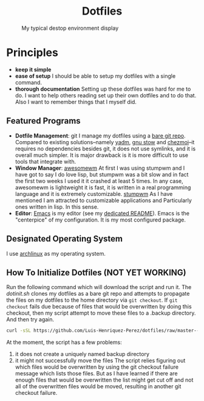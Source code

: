 #+AUTHOR: Luis Henriquez-Perez
#+begin_html
<h1 align="center">Dotfiles</h1>
#+end_html
#+CAPTION: My typical destop environment display
[[file:Pictures/awesomewm-showcase_20241217_160959.png]]
# although it looks cool with the tiling I am not convinced
* Principles
- *keep it simple*
- *ease of setup*
  I should be able to setup my dotfiles with a single command.
- *thorough documentation*
  Setting up these dotfiles was hard for me to do.  I want to
  help others reading set up their own dotfiles and to do that.  Also I want to
  remember things that I myself did.
** Featured Programs
- *Dotfile Management*: git I manage my dotfiles using a [[https://www.atlassian.com/git/tutorials/dotfiles][bare git repo]].  Compared to
  existing solutions--namely [[https://yadm.io/][yadm]], [[https://www.gnu.org/software/stow/][gnu stow]] and [[https://www.chezmoi.io/][chezmoi]]--it requires no
  dependencies besides git, it does not use symlinks, and it is overall much
  simpler.  It is major drawback is it is more difficult to use tools that
  integrate with.
- *Window Manager*: [[https://awesomewm.org/][awesomewm]]
  At first I was using stumpwm and I have got to say I do love lisp,
  but stumpwm was a bit slow and in fact the first two weeks I used it it
  crashed at least 5 times.  In any case, awesomewm is lightweight it is fast,
  it is written in a real programming language and it is extremely customizable.
  [[https://stumpwm.github.io/][stumpwm]] As I have mentioned I am attracted to customizable applications and
  Particularly ones written in lisp.  In this sense.
- *Editor*:
  [[Https://www.gnu.org/software/emacs/][Emacs]] is my editor (see my [[file:./dot_config/emacs/README.org][dedicated README]]).  Emacs is the "centerpice" of my
  configuration.  It is my most configured package.
** Designated Operating System
I use [[https://archlinux.org/][archlinux]] as my operating system.
** How To Initialize Dotfiles (NOT YET WORKING)
Run the following command which will download the script and run it.
The [[~/scripts/dotinit.sh][dotinit.sh]] clones my dotfiles as a bare git repo and attempts to propagate
the files on my dotfiles to the home directory via ~git checkout~.  If ~git
checkout~ fails due because of files that would be overwritten by doing this
checkout, then my script attempt to move these files to a .backup directory.
And then try again.
#+begin_src bash
curl -sSL https://github.com/Luis-Henriquez-Perez/dotfiles/raw/master--bare-repo/dotinit.sh | bash
#+end_src
At the moment, the script has a few problems:
1. it does not create a uniquely named backup directory
2. it might not successfully move the files
   The script relies figuring out which files would be overwritten by using the
   git checkout failure message which lists those files.  But as I have learned
   if there are enough files that would be overwritten the list might get cut
   off and not all of the overwritten files would be moved, resulting in another
   git checkout failure.
